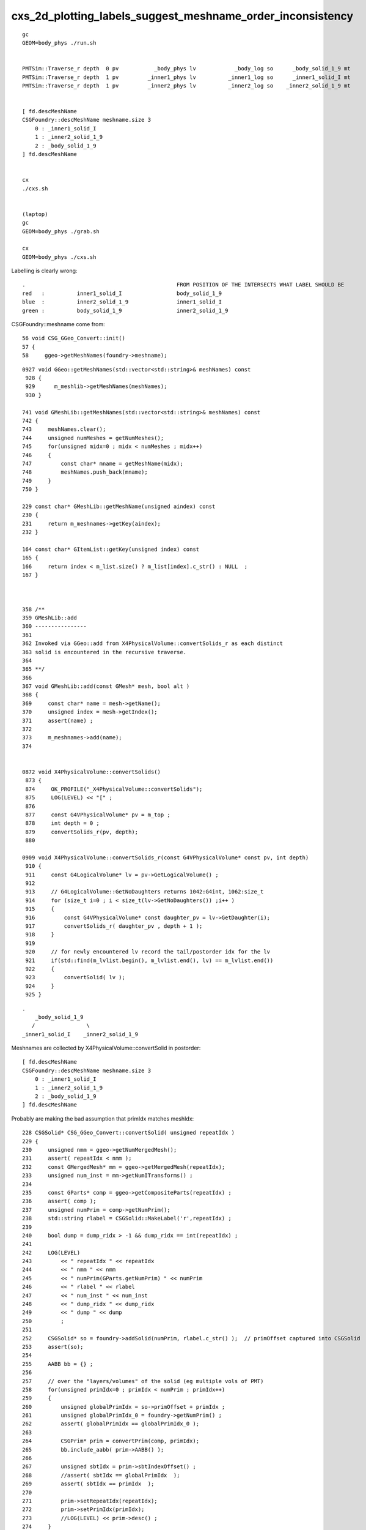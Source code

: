 cxs_2d_plotting_labels_suggest_meshname_order_inconsistency
===============================================================


::

    gc        
    GEOM=body_phys ./run.sh 


    PMTSim::Traverse_r depth  0 pv           _body_phys lv            _body_log so      _body_solid_1_9 mt                Pyrex
    PMTSim::Traverse_r depth  1 pv         _inner1_phys lv          _inner1_log so      _inner1_solid_I mt               Vacuum
    PMTSim::Traverse_r depth  1 pv         _inner2_phys lv          _inner2_log so    _inner2_solid_1_9 mt               Vacuum


    [ fd.descMeshName 
    CSGFoundry::descMeshName meshname.size 3
        0 : _inner1_solid_I
        1 : _inner2_solid_1_9
        2 : _body_solid_1_9
    ] fd.descMeshName 


    cx
    ./cxs.sh


    (laptop)
    gc
    GEOM=body_phys ./grab.sh 

    cx
    GEOM=body_phys ./cxs.sh 




Labelling is clearly wrong::

    .                                               FROM POSITION OF THE INTERSECTS WHAT LABEL SHOULD BE 
    red   :          inner1_solid_I                 body_solid_1_9
    blue  :          inner2_solid_1_9               inner1_solid_I          
    green :          body_solid_1_9                 inner2_solid_1_9


CSGFoundry::meshname come from::

     56 void CSG_GGeo_Convert::init()
     57 {
     58     ggeo->getMeshNames(foundry->meshname);


::

    0927 void GGeo::getMeshNames(std::vector<std::string>& meshNames) const
     928 {
     929      m_meshlib->getMeshNames(meshNames);
     930 }

    741 void GMeshLib::getMeshNames(std::vector<std::string>& meshNames) const
    742 {
    743     meshNames.clear();
    744     unsigned numMeshes = getNumMeshes();
    745     for(unsigned midx=0 ; midx < numMeshes ; midx++)
    746     {
    747         const char* mname = getMeshName(midx);
    748         meshNames.push_back(mname);
    749     }
    750 }

    229 const char* GMeshLib::getMeshName(unsigned aindex) const
    230 {
    231     return m_meshnames->getKey(aindex);
    232 }

    164 const char* GItemList::getKey(unsigned index) const
    165 {
    166     return index < m_list.size() ? m_list[index].c_str() : NULL  ;
    167 }



    358 /**
    359 GMeshLib::add
    360 ----------------
    361 
    362 Invoked via GGeo::add from X4PhysicalVolume::convertSolids_r as each distinct 
    363 solid is encountered in the recursive traverse.
    364 
    365 **/
    366 
    367 void GMeshLib::add(const GMesh* mesh, bool alt )
    368 {
    369     const char* name = mesh->getName();
    370     unsigned index = mesh->getIndex();
    371     assert(name) ;
    372 
    373     m_meshnames->add(name);
    374 


    0872 void X4PhysicalVolume::convertSolids()
     873 {
     874     OK_PROFILE("_X4PhysicalVolume::convertSolids");
     875     LOG(LEVEL) << "[" ;
     876 
     877     const G4VPhysicalVolume* pv = m_top ;
     878     int depth = 0 ;
     879     convertSolids_r(pv, depth);
     880 

    0909 void X4PhysicalVolume::convertSolids_r(const G4VPhysicalVolume* const pv, int depth)
     910 {
     911     const G4LogicalVolume* lv = pv->GetLogicalVolume() ;
     912 
     913     // G4LogicalVolume::GetNoDaughters returns 1042:G4int, 1062:size_t
     914     for (size_t i=0 ; i < size_t(lv->GetNoDaughters()) ;i++ )
     915     {
     916         const G4VPhysicalVolume* const daughter_pv = lv->GetDaughter(i);
     917         convertSolids_r( daughter_pv , depth + 1 );
     918     }
     919 
     920     // for newly encountered lv record the tail/postorder idx for the lv
     921     if(std::find(m_lvlist.begin(), m_lvlist.end(), lv) == m_lvlist.end())
     922     {
     923         convertSolid( lv );
     924     }
     925 }


::

        .
            _body_solid_1_9
           /                \
        _inner1_solid_I    _inner2_solid_1_9        


Meshnames are collected by X4PhysicalVolume::convertSolid in postorder::

    [ fd.descMeshName 
    CSGFoundry::descMeshName meshname.size 3
        0 : _inner1_solid_I
        1 : _inner2_solid_1_9
        2 : _body_solid_1_9
    ] fd.descMeshName 



Probably are making the bad assumption that primIdx matches meshIdx::

    228 CSGSolid* CSG_GGeo_Convert::convertSolid( unsigned repeatIdx )
    229 {
    230     unsigned nmm = ggeo->getNumMergedMesh();
    231     assert( repeatIdx < nmm );
    232     const GMergedMesh* mm = ggeo->getMergedMesh(repeatIdx);
    233     unsigned num_inst = mm->getNumITransforms() ;
    234 
    235     const GParts* comp = ggeo->getCompositeParts(repeatIdx) ;
    236     assert( comp );
    237     unsigned numPrim = comp->getNumPrim();
    238     std::string rlabel = CSGSolid::MakeLabel('r',repeatIdx) ;
    239 
    240     bool dump = dump_ridx > -1 && dump_ridx == int(repeatIdx) ;
    241 
    242     LOG(LEVEL)
    243         << " repeatIdx " << repeatIdx
    244         << " nmm " << nmm
    245         << " numPrim(GParts.getNumPrim) " << numPrim
    246         << " rlabel " << rlabel
    247         << " num_inst " << num_inst
    248         << " dump_ridx " << dump_ridx
    249         << " dump " << dump
    250         ;  
    251 
    252     CSGSolid* so = foundry->addSolid(numPrim, rlabel.c_str() );  // primOffset captured into CSGSolid 
    253     assert(so);
    254 
    255     AABB bb = {} ;
    256 
    257     // over the "layers/volumes" of the solid (eg multiple vols of PMT) 
    258     for(unsigned primIdx=0 ; primIdx < numPrim ; primIdx++)
    259     {  
    260         unsigned globalPrimIdx = so->primOffset + primIdx ;
    261         unsigned globalPrimIdx_0 = foundry->getNumPrim() ;
    262         assert( globalPrimIdx == globalPrimIdx_0 );
    263 
    264         CSGPrim* prim = convertPrim(comp, primIdx);
    265         bb.include_aabb( prim->AABB() );
    266 
    267         unsigned sbtIdx = prim->sbtIndexOffset() ;
    268         //assert( sbtIdx == globalPrimIdx  );  
    269         assert( sbtIdx == primIdx  );
    270 
    271         prim->setRepeatIdx(repeatIdx);
    272         prim->setPrimIdx(primIdx);
    273         //LOG(LEVEL) << prim->desc() ;
    274     }  
    275     so->center_extent = bb.center_extent() ;
    276 
    277     addInstances(repeatIdx);




::

    2351 unsigned GParts::getVolumeIndex(unsigned i) const
    2352 {
    2353     return getUIntIdx(i, VOL_IDX ) ;
    2354 }
    2355 unsigned GParts::getMeshIndex(unsigned i) const
    2356 {
    2357     return getUIntIdx(i, MESH_IDX ) ;
    2358 }
    2359 






::

    2021-11-14 15:16:39.426 INFO  [558662] [*CSG_GGeo_Convert::convertPrim@335]  primIdx    0 meshIdx    2 comp.getTypeMask 2 CSG::TypeMask un  CSG::IsPositiveMask 1
    2021-11-14 15:16:39.426 INFO  [558662] [*CSG_GGeo_Convert::convertPrim@335]  primIdx    1 meshIdx    0 comp.getTypeMask 0 CSG::TypeMask  CSG::IsPositiveMask 1
    2021-11-14 15:16:39.426 INFO  [558662] [*CSG_GGeo_Convert::convertPrim@335]  primIdx    2 meshIdx    1 comp.getTypeMask 2 CSG::TypeMask un  CSG::IsPositiveMask 1



primIdx appears to be inorder::

      .     0                 

        1      2


but meshIdx is postorder ::


      .    2

        0     1 



::

    epsilon:CSG blyth$ vi CSGFoundry.py 
    epsilon:CSG blyth$ ipython -i CSGFoundry.py 
    INFO:__main__:load /tmp/blyth/opticks/GeoChain_Darwin/body_phys/CSGFoundry 
             node :           (31, 4, 4)  : /tmp/blyth/opticks/GeoChain_Darwin/body_phys/CSGFoundry/node.npy 
             itra :           (16, 4, 4)  : /tmp/blyth/opticks/GeoChain_Darwin/body_phys/CSGFoundry/itra.npy 
         meshname :                 (3,)  : /tmp/blyth/opticks/GeoChain_Darwin/body_phys/CSGFoundry/meshname.txt 
             meta :                 (3,)  : /tmp/blyth/opticks/GeoChain_Darwin/body_phys/CSGFoundry/meta.txt 
          bndname :                 (2,)  : /tmp/blyth/opticks/GeoChain_Darwin/body_phys/CSGFoundry/bnd.txt 
             tran :           (16, 4, 4)  : /tmp/blyth/opticks/GeoChain_Darwin/body_phys/CSGFoundry/tran.npy 
             inst :            (1, 4, 4)  : /tmp/blyth/opticks/GeoChain_Darwin/body_phys/CSGFoundry/inst.npy 
              bnd :    (2, 4, 2, 761, 4)  : /tmp/blyth/opticks/GeoChain_Darwin/body_phys/CSGFoundry/bnd.npy 
            solid :            (1, 3, 4)  : /tmp/blyth/opticks/GeoChain_Darwin/body_phys/CSGFoundry/solid.npy 
             prim :            (3, 4, 4)  : /tmp/blyth/opticks/GeoChain_Darwin/body_phys/CSGFoundry/prim.npy 
    INFO:root:dump_node_boundary
        0 :     15 : Pyrex///Pyrex 
        1 :     16 : Pyrex///Vacuum 

    In [1]: cf.prim
    Out[1]: 
    array([[[   0.,    0.,    0.,    0.],
            [   0.,    0.,    0.,    0.],
            [-254., -254., -450.,  254.],
            [ 254.,  190.,    0.,    0.]],

           [[   0.,    0.,    0.,    0.],
            [   0.,    0.,    0.,    0.],
            [-249., -249.,    0.,  249.],
            [ 249.,  185.,    0.,    0.]],

           [[   0.,    0.,    0.,    0.],
            [   0.,    0.,    0.,    0.],
            [-249., -249., -445.,  249.],
            [ 249.,    0.,    0.,    0.]]], dtype=float32)

    In [2]: cf.prim.view(np.int32)
    Out[2]: 
    array([[[         15,           0,           0,           0],
            [          0,           2,           0,           0],
            [-1015152640, -1015152640, -1008664576,  1132331008],
            [ 1132331008,  1128136704,           0,           0]],

           [[          1,          15,           8,           0],
            [          1,           0,           0,           1],
            [-1015480320, -1015480320,           0,  1132003328],
            [ 1132003328,  1127809024,           0,           0]],

           [[         15,          16,           9,           0],
            [          2,           1,           0,           2],
            [-1015480320, -1015480320, -1008828416,  1132003328],
            [ 1132003328,           0,           0,           0]]], dtype=int32)

    In [3]: 


So need to use cf.prim[primIdx]::


    In [11]: cf.prim[0].view(np.uint32)[1,1]
    Out[11]: 2

    In [12]: cf.prim[1].view(np.uint32)[1,1]
    Out[12]: 0

    In [13]: cf.prim[2].view(np.uint32)[1,1]
    Out[13]: 1



::


     19 /**
     20 CSGPrim : contiguous sequence of *numNode* CSGNode starting from *nodeOffset* : complete binary tree of 1,3,7,15,... CSGNode
     21 ===============================================================================================================================
     22       
     23 * although CSGPrim is uploaded to GPU by CSGFoundry::upload, instances of CSGPrim at first glance 
     24   appear not to be needed GPU side because the Binding.h HitGroupData carries the same information.  
     25       
     26 * But that is disceptive as the uploaded CSGPrim AABB are essential for GAS construction 
     27       
     28 * vim replace : shift-R
     29       
     30       
     31     +----+----------------+----------------+----------------+----------------+-------------------------------------------------+
     32     | q  |      x         |      y         |     z          |      w         |  notes                                          |
     33     +====+================+================+================+================+=================================================+
     34     |    |  numNode       |  nodeOffset    | tranOffset     | planOffset     |                                                 |
     35     | q0 |                |                | TODO:remove    | TODO: remove   |                                                 |
     36     |    |                |                |                |                |                                                 |
     37     +----+----------------+----------------+----------------+----------------+-------------------------------------------------+
     38     |    | sbtIndexOffset |  meshIdx       | repeatIdx      | primIdx        |                                                 |
     39     |    |                |                |                |                |                                                 |
     40     | q1 |                |                |                |                |                                                 |
     41     |    |                |                |                |                |                                                 |
     42     |    |                |                |                |                |                                                 |
     43     +----+----------------+----------------+----------------+----------------+-------------------------------------------------+




::

    epsilon:CSG blyth$ ipython -i CSGFoundry.py 
    INFO:__main__:load /tmp/blyth/opticks/GeoChain_Darwin/body_phys/CSGFoundry 
             node :           (31, 4, 4)  : /tmp/blyth/opticks/GeoChain_Darwin/body_phys/CSGFoundry/node.npy 
             itra :           (16, 4, 4)  : /tmp/blyth/opticks/GeoChain_Darwin/body_phys/CSGFoundry/itra.npy 
         meshname :                 (3,)  : /tmp/blyth/opticks/GeoChain_Darwin/body_phys/CSGFoundry/meshname.txt 
             meta :                 (3,)  : /tmp/blyth/opticks/GeoChain_Darwin/body_phys/CSGFoundry/meta.txt 
          bndname :                 (2,)  : /tmp/blyth/opticks/GeoChain_Darwin/body_phys/CSGFoundry/bnd.txt 
             tran :           (16, 4, 4)  : /tmp/blyth/opticks/GeoChain_Darwin/body_phys/CSGFoundry/tran.npy 
             inst :            (1, 4, 4)  : /tmp/blyth/opticks/GeoChain_Darwin/body_phys/CSGFoundry/inst.npy 
              bnd :    (2, 4, 2, 761, 4)  : /tmp/blyth/opticks/GeoChain_Darwin/body_phys/CSGFoundry/bnd.npy 
            solid :            (1, 3, 4)  : /tmp/blyth/opticks/GeoChain_Darwin/body_phys/CSGFoundry/solid.npy 
             prim :            (3, 4, 4)  : /tmp/blyth/opticks/GeoChain_Darwin/body_phys/CSGFoundry/prim.npy 
    INFO:root:dump_node_boundary
        0 :     15 : Pyrex///Pyrex 
        1 :     16 : Pyrex///Vacuum 
    primIdx     0 midx     2 meshname _body_solid_1_9 
    primIdx     1 midx     0 meshname _inner1_solid_I 
    primIdx     2 midx     1 meshname _inner2_solid_1_9 
    {0: '_body_solid_1_9', 1: '_inner1_solid_I', 2: '_inner2_solid_1_9'}

    In [1]: 



Inconsistency seems resolved using CSG/CSGFoundry.py::

     27     def primIdx_meshname_dict(self):
     28         """
     29         See notes/issues/cxs_2d_plotting_labels_suggest_meshname_order_inconsistency.rst
     30         """
     31         d = {}
     32         for primIdx in range(len(self.prim)):
     33             midx = self.meshIdx (primIdx)
     34             assert midx < len(self.meshname)
     35             mnam = self.meshname[midx]
     36             d[primIdx] = mnam
     37             print("primIdx %5d midx %5d meshname %s " % (primIdx, midx, mnam))
     38         pass
     39         return d


